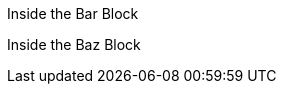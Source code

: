 [barblock,role=foo]
====
Inside the Bar Block
[bazblock,role=bax]
======
Inside the Baz Block
======
====
